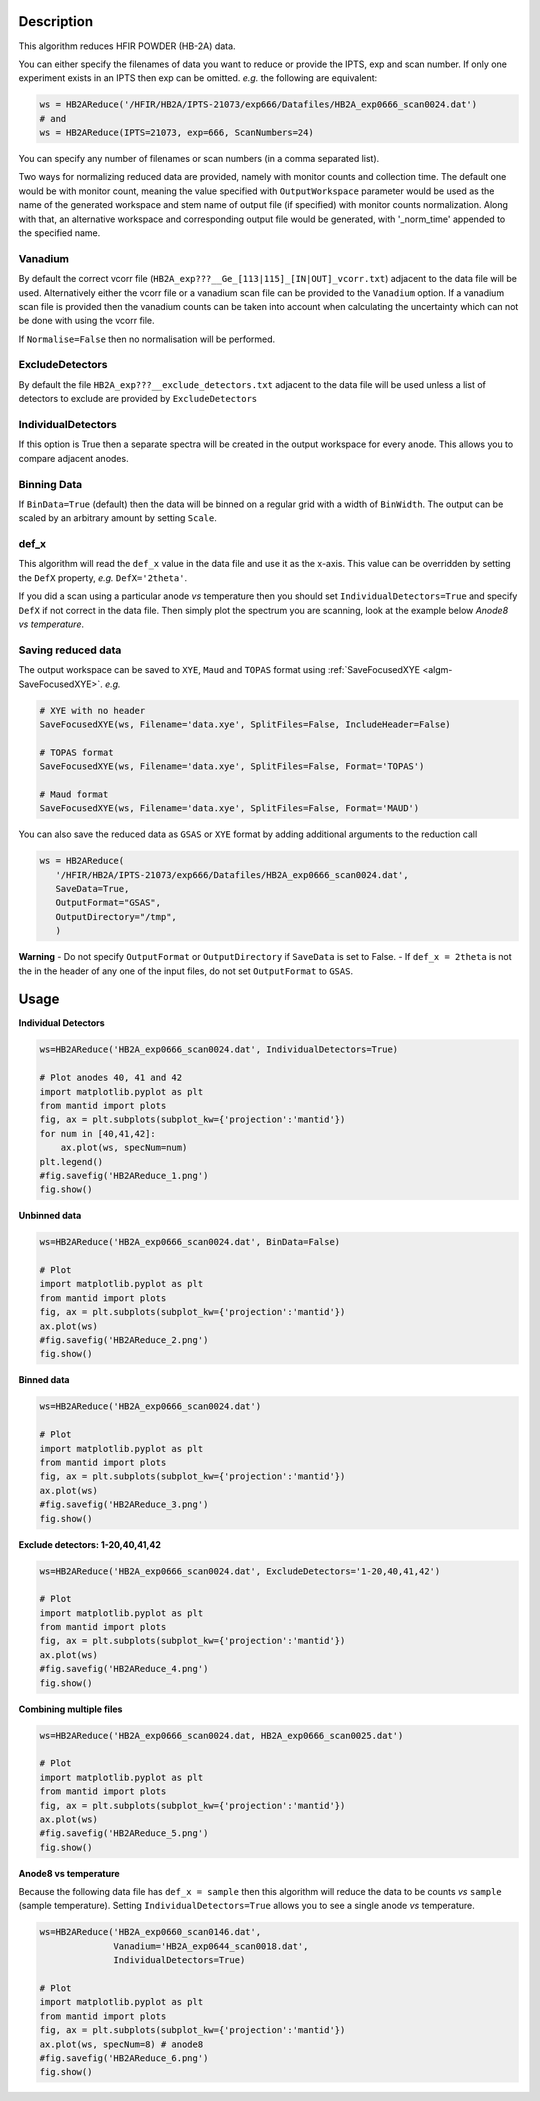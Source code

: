 .. algorithm::

.. summary::

.. relatedalgorithms::

.. properties::

Description
-----------

This algorithm reduces HFIR POWDER (HB-2A) data.

You can either specify the filenames of data you want to reduce or provide the IPTS, exp and scan number. If only one experiment exists in an IPTS then exp can be omitted. *e.g.* the following are equivalent:

.. code-block:: python

   ws = HB2AReduce('/HFIR/HB2A/IPTS-21073/exp666/Datafiles/HB2A_exp0666_scan0024.dat')
   # and
   ws = HB2AReduce(IPTS=21073, exp=666, ScanNumbers=24)

You can specify any number of filenames or scan numbers (in a comma separated list).

Two ways for normalizing reduced data are provided, namely with monitor counts and collection time. The default one would be with monitor count, meaning the value specified with ``OutputWorkspace`` parameter would be used as the name of the generated workspace and stem name of output file (if specified) with monitor counts normalization. Along with that, an alternative workspace and corresponding output file would be generated, with '_norm_time' appended to the specified name.

Vanadium
########

By default the correct vcorr file (``HB2A_exp???__Ge_[113|115]_[IN|OUT]_vcorr.txt``) adjacent to the data file will be used. Alternatively either the vcorr file or a vanadium scan file can be provided to the ``Vanadium`` option. If a vanadium scan file is provided then the vanadium counts can be taken into account when calculating the uncertainty which can not be done with using the vcorr file.

If ``Normalise=False`` then no normalisation will be performed.

ExcludeDetectors
################

By default the file ``HB2A_exp???__exclude_detectors.txt`` adjacent to the data file will be used unless a list of detectors to exclude are provided by ``ExcludeDetectors``

IndividualDetectors
###################

If this option is True then a separate spectra will be created in the output workspace for every anode. This allows you to compare adjacent anodes.

Binning Data
############

If ``BinData=True`` (default) then the data will be binned on a regular grid with a width of ``BinWidth``. The output can be scaled by an arbitrary amount by setting ``Scale``.

def_x
#####

This algorithm will read the ``def_x`` value in the data file and use it as the x-axis. This value can be overridden by setting the ``DefX`` property, *e.g.* ``DefX='2theta'``.

If you did a scan using a particular anode *vs* temperature then you should set ``IndividualDetectors=True`` and specify ``DefX`` if not correct in the data file. Then simply plot the spectrum you are scanning, look at the example below *Anode8 vs temperature*.

Saving reduced data
###################

The output workspace can be saved to ``XYE``, ``Maud`` and ``TOPAS`` format using :ref:`SaveFocusedXYE <algm-SaveFocusedXYE>`. *e.g.*

.. code-block:: python

   # XYE with no header
   SaveFocusedXYE(ws, Filename='data.xye', SplitFiles=False, IncludeHeader=False)

   # TOPAS format
   SaveFocusedXYE(ws, Filename='data.xye', SplitFiles=False, Format='TOPAS')

   # Maud format
   SaveFocusedXYE(ws, Filename='data.xye', SplitFiles=False, Format='MAUD')

You can also save the reduced data as ``GSAS`` or ``XYE`` format by adding additional arguments to the reduction call

.. code-block:: python

   ws = HB2AReduce(
      '/HFIR/HB2A/IPTS-21073/exp666/Datafiles/HB2A_exp0666_scan0024.dat',
      SaveData=True,
      OutputFormat="GSAS",
      OutputDirectory="/tmp",
      )

**Warning**
- Do not specify ``OutputFormat`` or ``OutputDirectory`` if ``SaveData`` is set to False.
- If ``def_x = 2theta`` is not the in the header of any one of the input files, do not set ``OutputFormat`` to ``GSAS``.

Usage
-----

**Individual Detectors**

.. code-block:: python

   ws=HB2AReduce('HB2A_exp0666_scan0024.dat', IndividualDetectors=True)

   # Plot anodes 40, 41 and 42
   import matplotlib.pyplot as plt
   from mantid import plots
   fig, ax = plt.subplots(subplot_kw={'projection':'mantid'})
   for num in [40,41,42]:
       ax.plot(ws, specNum=num)
   plt.legend()
   #fig.savefig('HB2AReduce_1.png')
   fig.show()

.. figure:: /images/HB2AReduce_1.png


**Unbinned data**

.. code-block:: python

   ws=HB2AReduce('HB2A_exp0666_scan0024.dat', BinData=False)

   # Plot
   import matplotlib.pyplot as plt
   from mantid import plots
   fig, ax = plt.subplots(subplot_kw={'projection':'mantid'})
   ax.plot(ws)
   #fig.savefig('HB2AReduce_2.png')
   fig.show()

.. figure:: /images/HB2AReduce_2.png


**Binned data**

.. code-block:: python

   ws=HB2AReduce('HB2A_exp0666_scan0024.dat')

   # Plot
   import matplotlib.pyplot as plt
   from mantid import plots
   fig, ax = plt.subplots(subplot_kw={'projection':'mantid'})
   ax.plot(ws)
   #fig.savefig('HB2AReduce_3.png')
   fig.show()

.. figure:: /images/HB2AReduce_3.png


**Exclude detectors: 1-20,40,41,42**

.. code-block:: python

   ws=HB2AReduce('HB2A_exp0666_scan0024.dat', ExcludeDetectors='1-20,40,41,42')

   # Plot
   import matplotlib.pyplot as plt
   from mantid import plots
   fig, ax = plt.subplots(subplot_kw={'projection':'mantid'})
   ax.plot(ws)
   #fig.savefig('HB2AReduce_4.png')
   fig.show()

.. figure:: /images/HB2AReduce_4.png


**Combining multiple files**

.. code-block:: python

   ws=HB2AReduce('HB2A_exp0666_scan0024.dat, HB2A_exp0666_scan0025.dat')

   # Plot
   import matplotlib.pyplot as plt
   from mantid import plots
   fig, ax = plt.subplots(subplot_kw={'projection':'mantid'})
   ax.plot(ws)
   #fig.savefig('HB2AReduce_5.png')
   fig.show()

.. figure:: /images/HB2AReduce_5.png

**Anode8 vs temperature**

Because the following data file has ``def_x = sample`` then this
algorithm will reduce the data to be counts *vs* ``sample`` (sample
temperature). Setting ``IndividualDetectors=True`` allows you to see a
single anode *vs* temperature.

.. code-block:: python

   ws=HB2AReduce('HB2A_exp0660_scan0146.dat',
                 Vanadium='HB2A_exp0644_scan0018.dat',
                 IndividualDetectors=True)

   # Plot
   import matplotlib.pyplot as plt
   from mantid import plots
   fig, ax = plt.subplots(subplot_kw={'projection':'mantid'})
   ax.plot(ws, specNum=8) # anode8
   #fig.savefig('HB2AReduce_6.png')
   fig.show()

.. figure:: /images/HB2AReduce_6.png


.. categories::

.. sourcelink::
